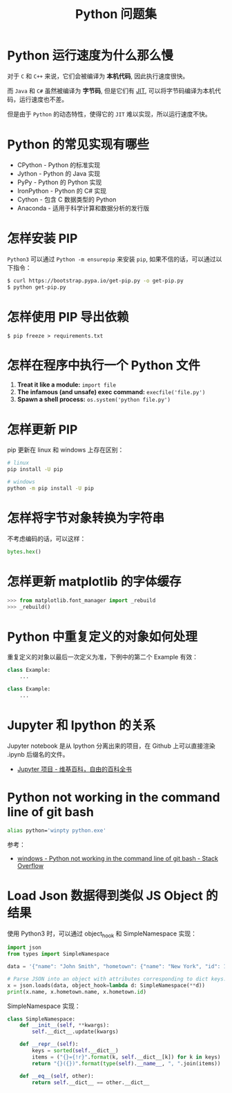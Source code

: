 #+TITLE:      Python 问题集

* 目录                                                    :TOC_4_gh:noexport:
- [[#python-运行速度为什么那么慢][Python 运行速度为什么那么慢]]
- [[#python-的常见实现有哪些][Python 的常见实现有哪些]]
- [[#怎样安装-pip][怎样安装 PIP]]
- [[#怎样使用-pip-导出依赖][怎样使用 PIP 导出依赖]]
- [[#怎样在程序中执行一个-python-文件][怎样在程序中执行一个 Python 文件]]
- [[#怎样更新-pip][怎样更新 PIP]]
- [[#怎样将字节对象转换为字符串][怎样将字节对象转换为字符串]]
- [[#怎样更新-matplotlib-的字体缓存][怎样更新 matplotlib 的字体缓存]]
- [[#python-中重复定义的对象如何处理][Python 中重复定义的对象如何处理]]
- [[#jupyter-和-ipython-的关系][Jupyter 和 Ipython 的关系]]
- [[#python-not-working-in-the-command-line-of-git-bash][Python not working in the command line of git bash]]
- [[#load-json-数据得到类似-js-object-的结果][Load Json 数据得到类似 JS Object 的结果]]

* Python 运行速度为什么那么慢
  对于 ~C~ 和 ~C++~ 来说，它们会被编译为 *本机代码*, 因此执行速度很快。

  而 ~Java~ 和 ~C#~ 虽然被编译为 *字节码*, 但是它们有 [[https://en.wikipedia.org/wiki/Just-in-time_compilation][JIT]], 可以将字节码编译为本机代码，运行速度也不差。

  但是由于 ~Python~ 的动态特性，使得它的 ~JIT~ 难以实现，所以运行速度不快。

* Python 的常见实现有哪些
  + CPython - Python 的标准实现
  + Jython - Python 的 Java 实现
  + PyPy - Python 的 Python 实现
  + IronPython - Python 的 C# 实现
  + Cython - 包含 C 数据类型的 Python
  + Anaconda - 适用于科学计算和数据分析的发行版

* 怎样安装 PIP
  ~Python3~ 可以通过 ~Python -m ensurepip~ 来安装 ~pip~, 如果不信的话，可以通过以下指令：
  #+BEGIN_SRC bash
    $ curl https://bootstrap.pypa.io/get-pip.py -o get-pip.py
    $ python get-pip.py
  #+END_SRC

* 怎样使用 PIP 导出依赖
  #+BEGIN_EXAMPLE
    $ pip freeze > requirements.txt
  #+END_EXAMPLE
* 怎样在程序中执行一个 Python 文件
  1. *Treat it like a module:* ~import file~
  2. *The infamous (and unsafe) exec command:* ~execfile('file.py')~
  3. *Spawn a shell process:* ~os.system('python file.py')~
* 怎样更新 PIP
  pip 更新在 linux 和 windows 上存在区别：
  #+BEGIN_SRC bash
    # linux
    pip install -U pip

    # windows
    python -m pip install -U pip
  #+END_SRC

* 怎样将字节对象转换为字符串
  不考虑编码的话，可以这样：
  #+BEGIN_SRC python
    bytes.hex()
  #+END_SRC

* 怎样更新 matplotlib 的字体缓存
  #+BEGIN_SRC python
    >>> from matplotlib.font_manager import _rebuild
    >>> _rebuild()
  #+END_SRC

* Python 中重复定义的对象如何处理
  重复定义的对象以最后一次定义为准，下例中的第二个 Example 有效：
  #+BEGIN_SRC python
    class Example:
        ...

    class Example:
        ...
  #+END_SRC

* Jupyter 和 Ipython 的关系
  Jupyter notebook 是从 Ipython 分离出来的项目，在 Github 上可以直接渲染 .ipynb 后缀名的文件。 

  + [[https://zh.wikipedia.org/wiki/Jupyter%E9%A1%B9%E7%9B%AE][Jupyter 项目 - 维基百科，自由的百科全书]]

* Python not working in the command line of git bash
  #+begin_src sh
    alias python='winpty python.exe'
  #+end_src

  参考：
  + [[https://stackoverflow.com/questions/32597209/python-not-working-in-the-command-line-of-git-bash][windows - Python not working in the command line of git bash - Stack Overflow]]

* Load Json 数据得到类似 JS Object 的结果
  使用 Python3 时，可以通过 object_hook 和 SimpleNamespace 实现：
  #+begin_src python
    import json
    from types import SimpleNamespace

    data = '{"name": "John Smith", "hometown": {"name": "New York", "id": 123}}'

    # Parse JSON into an object with attributes corresponding to dict keys.
    x = json.loads(data, object_hook=lambda d: SimpleNamespace(**d))
    print(x.name, x.hometown.name, x.hometown.id)
  #+end_src

  SimpleNamespace 实现：
  #+begin_src python
    class SimpleNamespace:
        def __init__(self, **kwargs):
            self.__dict__.update(kwargs)

        def __repr__(self):
            keys = sorted(self.__dict__)
            items = ("{}={!r}".format(k, self.__dict__[k]) for k in keys)
            return "{}({})".format(type(self).__name__, ", ".join(items))

        def __eq__(self, other):
            return self.__dict__ == other.__dict__
  #+end_src

  
